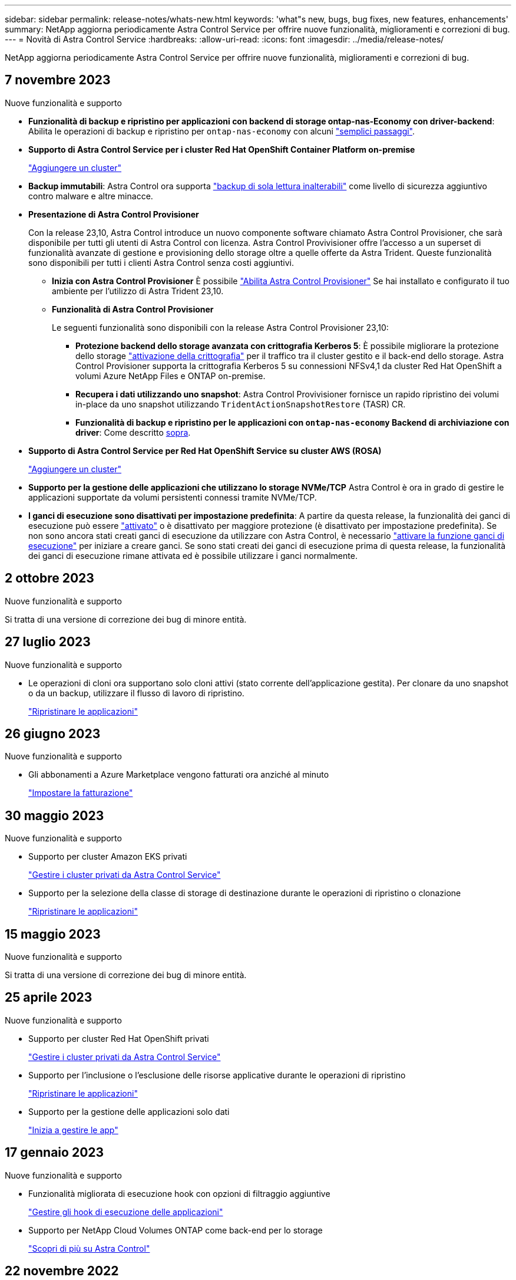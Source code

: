 ---
sidebar: sidebar 
permalink: release-notes/whats-new.html 
keywords: 'what"s new, bugs, bug fixes, new features, enhancements' 
summary: NetApp aggiorna periodicamente Astra Control Service per offrire nuove funzionalità, miglioramenti e correzioni di bug. 
---
= Novità di Astra Control Service
:hardbreaks:
:allow-uri-read: 
:icons: font
:imagesdir: ../media/release-notes/


[role="lead"]
NetApp aggiorna periodicamente Astra Control Service per offrire nuove funzionalità, miglioramenti e correzioni di bug.



== 7 novembre 2023

[[nas-eco-backup-restore]]
.Nuove funzionalità e supporto
* *Funzionalità di backup e ripristino per applicazioni con backend di storage ontap-nas-Economy con driver-backend*: Abilita le operazioni di backup e ripristino per `ontap-nas-economy` con alcuni link:../use/protect-apps.html#enable-backup-and-restore-for-ontap-nas-economy-operations["semplici passaggi"^].
* *Supporto di Astra Control Service per i cluster Red Hat OpenShift Container Platform on-premise*
+
link:../get-started/add-first-cluster.html["Aggiungere un cluster"^]

* *Backup immutabili*: Astra Control ora supporta link:../learn/data-protection.html#immutable-backups["backup di sola lettura inalterabili"^] come livello di sicurezza aggiuntivo contro malware e altre minacce.
* *Presentazione di Astra Control Provisioner*
+
Con la release 23,10, Astra Control introduce un nuovo componente software chiamato Astra Control Provisioner, che sarà disponibile per tutti gli utenti di Astra Control con licenza. Astra Control Provivisioner offre l'accesso a un superset di funzionalità avanzate di gestione e provisioning dello storage oltre a quelle offerte da Astra Trident. Queste funzionalità sono disponibili per tutti i clienti Astra Control senza costi aggiuntivi.

+
** *Inizia con Astra Control Provisioner*
È possibile link:../use/enable-acp.html["Abilita Astra Control Provisioner"^] Se hai installato e configurato il tuo ambiente per l'utilizzo di Astra Trident 23,10.
** *Funzionalità di Astra Control Provisioner*
+
Le seguenti funzionalità sono disponibili con la release Astra Control Provisioner 23,10:

+
*** *Protezione backend dello storage avanzata con crittografia Kerberos 5*: È possibile migliorare la protezione dello storage link:../use-acp/configure-storage-backend-encryption.html["attivazione della crittografia"^] per il traffico tra il cluster gestito e il back-end dello storage. Astra Control Provisioner supporta la crittografia Kerberos 5 su connessioni NFSv4,1 da cluster Red Hat OpenShift a volumi Azure NetApp Files e ONTAP on-premise.
*** *Recupera i dati utilizzando uno snapshot*: Astra Control Provivisioner fornisce un rapido ripristino dei volumi in-place da uno snapshot utilizzando `TridentActionSnapshotRestore` (TASR) CR.
*** *Funzionalità di backup e ripristino per le applicazioni con `ontap-nas-economy` Backend di archiviazione con driver*: Come descritto <<nas-eco-backup-restore,sopra>>.




* *Supporto di Astra Control Service per Red Hat OpenShift Service su cluster AWS (ROSA)*
+
link:../get-started/add-first-cluster.html["Aggiungere un cluster"^]

* *Supporto per la gestione delle applicazioni che utilizzano lo storage NVMe/TCP*
Astra Control è ora in grado di gestire le applicazioni supportate da volumi persistenti connessi tramite NVMe/TCP.
* *I ganci di esecuzione sono disattivati per impostazione predefinita*: A partire da questa release, la funzionalità dei ganci di esecuzione può essere link:../use/manage-app-execution-hooks.html#enable-the-execution-hooks-feature["attivato"] o è disattivato per maggiore protezione (è disattivato per impostazione predefinita). Se non sono ancora stati creati ganci di esecuzione da utilizzare con Astra Control, è necessario link:../use/manage-app-execution-hooks.html#enable-the-execution-hooks-feature["attivare la funzione ganci di esecuzione"^] per iniziare a creare ganci. Se sono stati creati dei ganci di esecuzione prima di questa release, la funzionalità dei ganci di esecuzione rimane attivata ed è possibile utilizzare i ganci normalmente.




== 2 ottobre 2023

.Nuove funzionalità e supporto
Si tratta di una versione di correzione dei bug di minore entità.



== 27 luglio 2023

.Nuove funzionalità e supporto
* Le operazioni di cloni ora supportano solo cloni attivi (stato corrente dell'applicazione gestita). Per clonare da uno snapshot o da un backup, utilizzare il flusso di lavoro di ripristino.
+
link:../use/restore-apps.html["Ripristinare le applicazioni"^]





== 26 giugno 2023

.Nuove funzionalità e supporto
* Gli abbonamenti a Azure Marketplace vengono fatturati ora anziché al minuto
+
link:../use/set-up-billing.html["Impostare la fatturazione"^]





== 30 maggio 2023

.Nuove funzionalità e supporto
* Supporto per cluster Amazon EKS privati
+
link:../get-started/manage-private-cluster.html["Gestire i cluster privati da Astra Control Service"^]

* Supporto per la selezione della classe di storage di destinazione durante le operazioni di ripristino o clonazione
+
link:../use/restore-apps.html["Ripristinare le applicazioni"^]





== 15 maggio 2023

.Nuove funzionalità e supporto
Si tratta di una versione di correzione dei bug di minore entità.



== 25 aprile 2023

.Nuove funzionalità e supporto
ifdef::azure[]

endif::azure[]

* Supporto per cluster Red Hat OpenShift privati
+
link:../get-started/manage-private-cluster.html["Gestire i cluster privati da Astra Control Service"^]

* Supporto per l'inclusione o l'esclusione delle risorse applicative durante le operazioni di ripristino
+
link:../use/restore-apps.html#filter-resources-during-an-application-restore["Ripristinare le applicazioni"^]

* Supporto per la gestione delle applicazioni solo dati
+
link:../use/manage-apps.html["Inizia a gestire le app"^]





== 17 gennaio 2023

.Nuove funzionalità e supporto
* Funzionalità migliorata di esecuzione hook con opzioni di filtraggio aggiuntive
+
link:../use/manage-app-execution-hooks.html["Gestire gli hook di esecuzione delle applicazioni"^]

* Supporto per NetApp Cloud Volumes ONTAP come back-end per lo storage
+
link:../get-started/intro.html["Scopri di più su Astra Control"^]





== 22 novembre 2022

.Nuove funzionalità e supporto
* Supporto per applicazioni che si estendono su più spazi dei nomi
+
link:../use/manage-apps.html["Definire le applicazioni"^]

* Supporto per l'inclusione delle risorse cluster in una definizione applicativa
+
link:../use/manage-apps.html["Definire le applicazioni"^]

* Report avanzati sui progressi delle operazioni di backup, ripristino e clonazione
+
link:../use/monitor-running-tasks.html["Monitorare le attività in esecuzione"^]

* Supporto per la gestione di cluster che hanno già una versione compatibile di Astra Trident installata
+
link:../get-started/add-first-cluster.html["Inizia a gestire i cluster Kubernetes da Astra Control Service"^]

* Supporto per la gestione di più abbonamenti a provider cloud in un singolo account Astra Control Service
+
link:../use/manage-cloud-instances.html["Gestire le istanze cloud"^]

* Supporto per l'aggiunta di cluster Kubernetes autogestiti ospitati in ambienti di cloud pubblico ad Astra Control Service
+
link:../get-started/add-first-cluster.html["Inizia a gestire i cluster Kubernetes da Astra Control Service"^]

* La fatturazione per Astra Control Service viene ora misurata per namespace invece che per applicazione
+
link:../use/set-up-billing.html["Impostare la fatturazione"^]

* Supporto per l'iscrizione alle offerte basate sui termini di Astra Control Service tramite AWS Marketplace
+
link:../use/set-up-billing.html["Impostare la fatturazione"^]



.Problemi noti e limitazioni
* link:../release-notes/known-issues.html["Problemi noti per questa release"^]
* link:../release-notes/known-limitations.html["Limitazioni note per questa versione"^]




== 7 settembre 2022

Questa release include miglioramenti di stabilità e resilienza per l'infrastruttura Astra Control Service.



== 10 agosto 2022

Questa versione include le seguenti nuove funzioni e miglioramenti.

* Workflow di gestione delle applicazioni migliorato i flussi di lavoro di gestione delle applicazioni migliorati offrono una maggiore flessibilità nella definizione delle applicazioni gestite da Astra Control.
+
link:../use/manage-apps.html#define-apps["Gestire le applicazioni"^]



ifdef::aws[]

* Supporto per i cluster Amazon Web Services Astra Control Service ora può gestire le applicazioni in esecuzione sui cluster ospitati in Amazon Elastic Kubernetes Service. È possibile configurare i cluster in modo che utilizzino Amazon Elastic Block Store o Amazon FSX per NetApp ONTAP come back-end dello storage.
+
link:../get-started/set-up-amazon-web-services.html["Configurare Amazon Web Services"^]



endif::aws[]

* Hook di esecuzione migliorati oltre agli hook di esecuzione pre e post-snapshot, è ora possibile configurare i seguenti tipi di hook di esecuzione:
+
** Pre-backup
** Post-backup
** Post-ripristino
+
Tra gli altri miglioramenti, Astra Control supporta ora l'utilizzo dello stesso script per più hook di esecuzione.

+

NOTE: In questa release sono stati rimossi gli hook di esecuzione predefiniti pre e post-snapshot forniti da NetApp per applicazioni specifiche. Se non fornisci i tuoi hook di esecuzione per le snapshot, Astra Control Service effettuerà snapshot coerenti con il crash solo a partire dal 4 agosto 2022. Visitare il https://github.com/NetApp/Verda["Repository NetApp Verda GitHub"^] per gli script hook di esecuzione di esempio che è possibile modificare per adattarsi al proprio ambiente.

+
link:../use/manage-app-execution-hooks.html["Gestire gli hook di esecuzione delle applicazioni"^]





ifdef::azure[]

* Supporto di Azure Marketplace ora puoi iscriverti a Astra Control Service tramite Azure Marketplace.


endif::azure[]

* Selezione del provider di cloud leggendo la documentazione di Astra Control Service, è ora possibile selezionare il provider di cloud in alto a destra nella pagina. Verrà visualizzata la documentazione relativa solo al cloud provider selezionato.
+
image:select-cloud-provider.png["Schermata del menu a discesa del provider cloud in cui è possibile selezionare il provider cloud per la documentazione specifica del provider cloud."]





== 26 aprile 2022

Questa versione include le seguenti nuove funzioni e miglioramenti.

* Namespace RBAC (Role-Based Access Control) Astra Control Service supporta ora l'assegnazione di vincoli di spazio dei nomi agli utenti Member o Viewer.
+
link:../learn/user-roles-namespaces.html["RBAC (role-based access control) dello spazio dei nomi"^]



ifdef::azure[]

* Supporto di Azure Active Directory Astra Control Service supporta i cluster AKS che utilizzano Azure Active Directory per l'autenticazione e la gestione delle identità.
+
link:../get-started/add-first-cluster.html["Inizia a gestire i cluster Kubernetes da Astra Control Service"^]

* Supporto per cluster AKS privati è ora possibile gestire cluster AKS che utilizzano indirizzi IP privati.
+
link:../get-started/add-first-cluster.html["Inizia a gestire i cluster Kubernetes da Astra Control Service"^]



endif::azure[]

* Rimozione del bucket da Astra Control è ora possibile rimuovere un bucket da Astra Control Service.
+
link:../use/manage-buckets.html["Rimuovere una benna"^]





== 14 dicembre 2021

Questa versione include le seguenti nuove funzioni e miglioramenti.

* Nuove opzioni di back-end per lo storage


endif::gcp[]

endif::azure[]

* Ripristino delle applicazioni in-place è ora possibile ripristinare uno snapshot, un clone o un backup di un'applicazione in uso ripristinando sullo stesso cluster e namespace.
+
link:../use/restore-apps.html["Ripristinare le applicazioni"^]

* Eventi di script con hook di esecuzione Astra Control supporta script personalizzati che possono essere eseguiti prima o dopo l'esecuzione di un'istantanea di un'applicazione. Ciò consente di eseguire attività come la sospensione delle transazioni del database in modo che l'istantanea dell'applicazione di database sia coerente.
+
link:../use/manage-app-execution-hooks.html["Gestire gli hook di esecuzione delle applicazioni"^]

* Applicazioni implementate dall'operatore Astra Control supporta alcune applicazioni quando vengono implementate con gli operatori.
+
link:../use/manage-apps.html#app-management-requirements["Inizia a gestire le app"^]



ifdef::azure[]

* Entità del servizio con ambito del gruppo di risorse Astra Control Service supporta ora le entità del servizio che utilizzano un ambito del gruppo di risorse.
+
link:../get-started/set-up-microsoft-azure-with-anf.html#create-an-azure-service-principal-2["Creare un'entità del servizio Azure"^]



endif::azure[]



== 5 agosto 2021

Questa versione include le seguenti nuove funzioni e miglioramenti.

* Astra Control Center Astra Control è ora disponibile in un nuovo modello di implementazione. _Astra Control Center_ è un software autogestito che viene installato e utilizzato nel data center per gestire la gestione del ciclo di vita delle applicazioni Kubernetes per i cluster Kubernetes on-premise.
+
Per saperne di più, https://docs.netapp.com/us-en/astra-control-center["Consultare la documentazione di Astra Control Center"^].

* Porta il tuo bucket personale ora puoi gestire i bucket che Astra utilizza per backup e cloni aggiungendo bucket aggiuntivi e modificando il bucket predefinito per i cluster Kubernetes nel tuo cloud provider.
+
link:../use/manage-buckets.html["Gestire i bucket"^]





== 2 giugno 2021

ifdef::gcp[]

Questa versione include correzioni di bug e i seguenti miglioramenti al supporto di Google Cloud.

* Supporto per VPC condivisi è ora possibile gestire i cluster GKE nei progetti GCP con una configurazione di rete VPC condivisa.
* La dimensione del volume persistente per il tipo di servizio CVS Astra Control Service crea ora volumi persistenti con una dimensione minima di 300 GiB quando si utilizza il tipo di servizio CVS.
+
link:../learn/choose-class-and-size.html["Scopri come Astra Control Service utilizza Cloud Volumes Service per Google Cloud come back-end dello storage per i volumi persistenti"^].

* Il supporto per sistemi operativi ottimizzati per container è ora supportato con i nodi di lavoro GKE. Oltre al supporto per Ubuntu.
+
link:../get-started/set-up-google-cloud.html#gke-cluster-requirements["Scopri di più sui requisiti del cluster GKE"^].



endif::gcp[]



== 15 aprile 2021

Questa versione include le seguenti nuove funzioni e miglioramenti.

ifdef::azure[]

* Supporto per i cluster AKS Astra Control Service è ora in grado di gestire le applicazioni in esecuzione su un cluster Kubernetes gestito in Azure Kubernetes Service (AKS).
+
link:../get-started/set-up-microsoft-azure-with-anf.html["Scopri come iniziare"^].



endif::azure[]

* REST API l'API REST di Astra Control è ora disponibile per l'uso. L'API si basa sulle tecnologie moderne e sulle Best practice attuali.
+
https://docs.netapp.com/us-en/astra-automation["Scopri come automatizzare la gestione del ciclo di vita dei dati delle applicazioni utilizzando l'API REST"^].

* L'abbonamento annuale Astra Control Service offre ora un _abbonamento Premium_.
+
Effettua il pre-pagamento a una tariffa scontata con un abbonamento annuale che ti consente di gestire fino a 10 app per _pacchetto applicativo_. Contatta il reparto vendite NetApp per acquistare tutti i pacchetti necessari per la tua organizzazione, ad esempio acquistando 3 pacchetti per gestire 30 applicazioni da Astra Control Service.

+
Se gestisci un numero di applicazioni superiore a quello consentito dal tuo abbonamento annuale, ti verrà addebitato un importo di 0.005 dollari al minuto per applicazione (lo stesso di Premium PayGo).

+
link:../get-started/intro.html#pricing["Scopri di più sui prezzi di Astra Control Service"^].

* Spazio dei nomi e visualizzazione delle applicazioni abbiamo migliorato la pagina delle applicazioni scoperte per mostrare meglio la gerarchia tra spazi dei nomi e applicazioni. È sufficiente espandere uno spazio dei nomi per visualizzare le applicazioni contenute in tale spazio dei nomi.
+
link:../use/manage-apps.html["Scopri di più sulla gestione delle app"^].

+
image:screenshot-group.gif["Una schermata della pagina App con la scheda rilevata selezionata."]

* Miglioramenti dell'interfaccia utente le procedure guidate per la protezione dei dati sono state migliorate per una maggiore facilità di utilizzo. Ad esempio, abbiamo perfezionato la procedura guidata dei criteri di protezione per visualizzare più facilmente il programma di protezione definito dall'utente.
+
image:screenshot-protection-policy.gif["Schermata della finestra di dialogo Configura policy di protezione in cui è possibile attivare le pianificazioni orarie, giornaliere, settimanali e mensili."]

* Miglioramenti delle attività abbiamo semplificato la visualizzazione dei dettagli delle attività nel tuo account Astra Control.
+
** Filtrare l'elenco delle attività in base all'applicazione gestita, al livello di severità, all'utente e all'intervallo di tempo.
** Scarica l'attività dell'account Astra Control in un file CSV.
** Visualizzare le attività direttamente dalla pagina Clusters o dalla pagina Apps dopo aver selezionato un cluster o un'applicazione.
+
link:../use/monitor-account-activity.html["Scopri di più sulla visualizzazione dell'attività del tuo account"^].







== 1 marzo 2021

ifdef::gcp[]

Astra Control Service ora supporta https://cloud.google.com/solutions/partners/netapp-cloud-volumes/service-types["_CVS_ tipo di servizio"^] Con Cloud Volumes Service per Google Cloud. Oltre a supportare già il tipo di servizio _CVS-Performance_. Come promemoria, il servizio di controllo Astra utilizza Cloud Volumes Service per Google Cloud come back-end di storage per i volumi persistenti.

Questo miglioramento significa che Astra Control Service è ora in grado di gestire i dati delle applicazioni per i cluster Kubernetes in esecuzione in _any_ https://cloud.netapp.com/cloud-volumes-global-regions#cvsGcp["Area di Google Cloud in cui è supportato Cloud Volumes Service"^].

Se hai la flessibilità di scegliere tra le aree di Google Cloud, puoi scegliere CVS o CVS-Performance, a seconda dei tuoi requisiti di performance. link:../learn/choose-class-and-size.html["Scopri di più sulla scelta di un tipo di servizio"^].

endif::gcp[]



== 25 gennaio 2021

Siamo lieti di annunciare che Astra Control Service è ora generalmente disponibile. Abbiamo incluso molti dei feedback ricevuti dalla versione Beta e abbiamo apportato alcuni miglioramenti significativi.

* È ora disponibile la fatturazione, che consente di passare dal piano gratuito al piano Premium. link:../use/set-up-billing.html["Scopri di più sulla fatturazione"^].
* Astra Control Service ora crea volumi persistenti con una dimensione minima di 100 GiB quando si utilizza il tipo di servizio CVS-Performance.
* Astra Control Service è ora in grado di rilevare le applicazioni più rapidamente.
* È ora possibile creare ed eliminare account da soli.
* Abbiamo migliorato le notifiche quando Astra Control Service non può più accedere a un cluster Kubernetes.
+
Queste notifiche sono importanti perché Astra Control Service non è in grado di gestire le applicazioni per i cluster disconnessi.





== 17 dicembre 2020 (aggiornamento Beta)

Ci siamo concentrati principalmente sulle correzioni dei bug per migliorare la tua esperienza, ma abbiamo apportato alcuni miglioramenti notevoli:

* Quando si aggiunge il primo calcolo di Kubernetes ad Astra Control Service, l'archivio di oggetti viene ora creato nella regione in cui risiede il cluster.
* I dettagli sui volumi persistenti sono ora disponibili quando si visualizzano i dettagli dello storage a livello di calcolo.
+
image:screenshot-compute-pvs.gif["Una schermata dei volumi persistenti che sono stati forniti a un cluster Kubernetes."]

* È stata aggiunta un'opzione per ripristinare un'applicazione da uno snapshot o da un backup esistente.
+
image:screenshot-app-restore.gif["Schermata della scheda Data Protection (protezione dati) di un'applicazione in cui è possibile selezionare l'azione a discesa per selezionare Restore application (Ripristina applicazione)."]

* Se si elimina un cluster Kubernetes gestito da Astra Control Service, il cluster viene visualizzato in uno stato *removed*. È quindi possibile rimuovere il cluster da Astra Control Service.
* I proprietari degli account possono ora modificare i ruoli assegnati ad altri utenti.
* Abbiamo aggiunto una sezione per la fatturazione, che verrà attivata quando Astra Control Service viene rilasciato per la disponibilità generale (GA).


